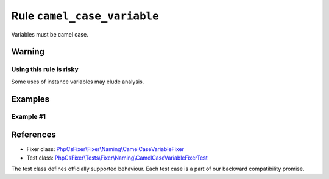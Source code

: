 ============================
Rule ``camel_case_variable``
============================

Variables must be camel case.

Warning
-------

Using this rule is risky
~~~~~~~~~~~~~~~~~~~~~~~~

Some uses of instance variables may elude analysis.

Examples
--------

Example #1
~~~~~~~~~~

.. code-block:: diff

   
References
----------

- Fixer class: `PhpCsFixer\\Fixer\\Naming\\CamelCaseVariableFixer <./../../../src/Fixer/Naming/CamelCaseVariableFixer.php>`_
- Test class: `PhpCsFixer\\Tests\\Fixer\\Naming\\CamelCaseVariableFixerTest <./../../../tests/Fixer/Naming/CamelCaseVariableFixerTest.php>`_

The test class defines officially supported behaviour. Each test case is a part of our backward compatibility promise.
